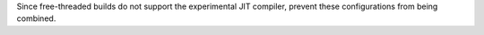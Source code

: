 Since free-threaded builds do not support the experimental JIT compiler,
prevent these configurations from being combined.
